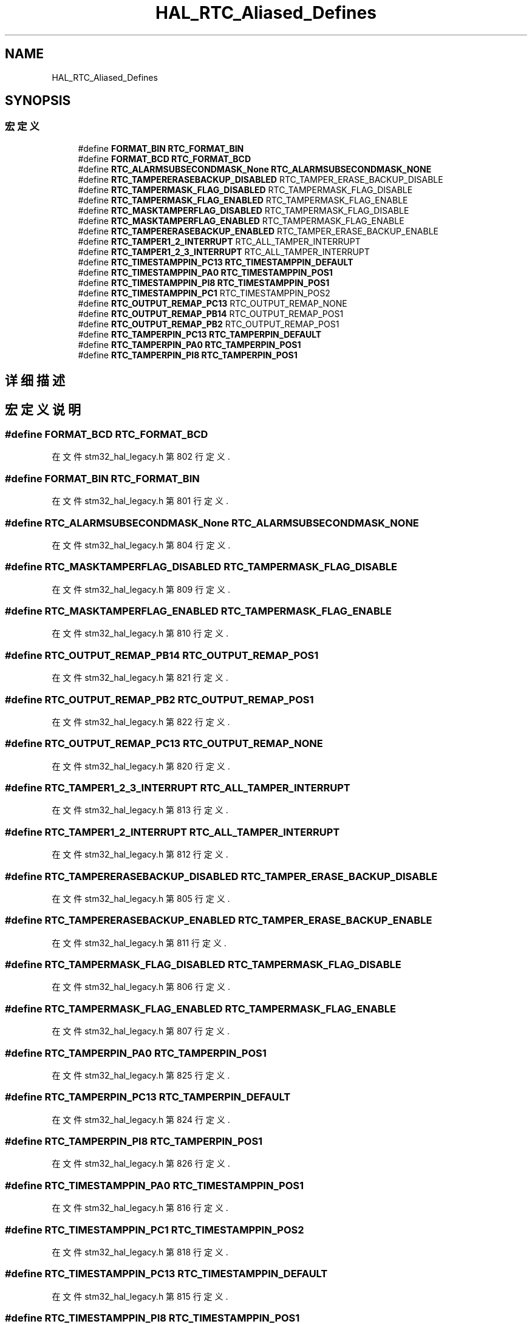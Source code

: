 .TH "HAL_RTC_Aliased_Defines" 3 "2020年 八月 7日 星期五" "Version 1.24.0" "STM32F4_HAL" \" -*- nroff -*-
.ad l
.nh
.SH NAME
HAL_RTC_Aliased_Defines
.SH SYNOPSIS
.br
.PP
.SS "宏定义"

.in +1c
.ti -1c
.RI "#define \fBFORMAT_BIN\fP   \fBRTC_FORMAT_BIN\fP"
.br
.ti -1c
.RI "#define \fBFORMAT_BCD\fP   \fBRTC_FORMAT_BCD\fP"
.br
.ti -1c
.RI "#define \fBRTC_ALARMSUBSECONDMASK_None\fP   \fBRTC_ALARMSUBSECONDMASK_NONE\fP"
.br
.ti -1c
.RI "#define \fBRTC_TAMPERERASEBACKUP_DISABLED\fP   RTC_TAMPER_ERASE_BACKUP_DISABLE"
.br
.ti -1c
.RI "#define \fBRTC_TAMPERMASK_FLAG_DISABLED\fP   RTC_TAMPERMASK_FLAG_DISABLE"
.br
.ti -1c
.RI "#define \fBRTC_TAMPERMASK_FLAG_ENABLED\fP   RTC_TAMPERMASK_FLAG_ENABLE"
.br
.ti -1c
.RI "#define \fBRTC_MASKTAMPERFLAG_DISABLED\fP   RTC_TAMPERMASK_FLAG_DISABLE"
.br
.ti -1c
.RI "#define \fBRTC_MASKTAMPERFLAG_ENABLED\fP   RTC_TAMPERMASK_FLAG_ENABLE"
.br
.ti -1c
.RI "#define \fBRTC_TAMPERERASEBACKUP_ENABLED\fP   RTC_TAMPER_ERASE_BACKUP_ENABLE"
.br
.ti -1c
.RI "#define \fBRTC_TAMPER1_2_INTERRUPT\fP   RTC_ALL_TAMPER_INTERRUPT"
.br
.ti -1c
.RI "#define \fBRTC_TAMPER1_2_3_INTERRUPT\fP   RTC_ALL_TAMPER_INTERRUPT"
.br
.ti -1c
.RI "#define \fBRTC_TIMESTAMPPIN_PC13\fP   \fBRTC_TIMESTAMPPIN_DEFAULT\fP"
.br
.ti -1c
.RI "#define \fBRTC_TIMESTAMPPIN_PA0\fP   \fBRTC_TIMESTAMPPIN_POS1\fP"
.br
.ti -1c
.RI "#define \fBRTC_TIMESTAMPPIN_PI8\fP   \fBRTC_TIMESTAMPPIN_POS1\fP"
.br
.ti -1c
.RI "#define \fBRTC_TIMESTAMPPIN_PC1\fP   RTC_TIMESTAMPPIN_POS2"
.br
.ti -1c
.RI "#define \fBRTC_OUTPUT_REMAP_PC13\fP   RTC_OUTPUT_REMAP_NONE"
.br
.ti -1c
.RI "#define \fBRTC_OUTPUT_REMAP_PB14\fP   RTC_OUTPUT_REMAP_POS1"
.br
.ti -1c
.RI "#define \fBRTC_OUTPUT_REMAP_PB2\fP   RTC_OUTPUT_REMAP_POS1"
.br
.ti -1c
.RI "#define \fBRTC_TAMPERPIN_PC13\fP   \fBRTC_TAMPERPIN_DEFAULT\fP"
.br
.ti -1c
.RI "#define \fBRTC_TAMPERPIN_PA0\fP   \fBRTC_TAMPERPIN_POS1\fP"
.br
.ti -1c
.RI "#define \fBRTC_TAMPERPIN_PI8\fP   \fBRTC_TAMPERPIN_POS1\fP"
.br
.in -1c
.SH "详细描述"
.PP 

.SH "宏定义说明"
.PP 
.SS "#define FORMAT_BCD   \fBRTC_FORMAT_BCD\fP"

.PP
在文件 stm32_hal_legacy\&.h 第 802 行定义\&.
.SS "#define FORMAT_BIN   \fBRTC_FORMAT_BIN\fP"

.PP
在文件 stm32_hal_legacy\&.h 第 801 行定义\&.
.SS "#define RTC_ALARMSUBSECONDMASK_None   \fBRTC_ALARMSUBSECONDMASK_NONE\fP"

.PP
在文件 stm32_hal_legacy\&.h 第 804 行定义\&.
.SS "#define RTC_MASKTAMPERFLAG_DISABLED   RTC_TAMPERMASK_FLAG_DISABLE"

.PP
在文件 stm32_hal_legacy\&.h 第 809 行定义\&.
.SS "#define RTC_MASKTAMPERFLAG_ENABLED   RTC_TAMPERMASK_FLAG_ENABLE"

.PP
在文件 stm32_hal_legacy\&.h 第 810 行定义\&.
.SS "#define RTC_OUTPUT_REMAP_PB14   RTC_OUTPUT_REMAP_POS1"

.PP
在文件 stm32_hal_legacy\&.h 第 821 行定义\&.
.SS "#define RTC_OUTPUT_REMAP_PB2   RTC_OUTPUT_REMAP_POS1"

.PP
在文件 stm32_hal_legacy\&.h 第 822 行定义\&.
.SS "#define RTC_OUTPUT_REMAP_PC13   RTC_OUTPUT_REMAP_NONE"

.PP
在文件 stm32_hal_legacy\&.h 第 820 行定义\&.
.SS "#define RTC_TAMPER1_2_3_INTERRUPT   RTC_ALL_TAMPER_INTERRUPT"

.PP
在文件 stm32_hal_legacy\&.h 第 813 行定义\&.
.SS "#define RTC_TAMPER1_2_INTERRUPT   RTC_ALL_TAMPER_INTERRUPT"

.PP
在文件 stm32_hal_legacy\&.h 第 812 行定义\&.
.SS "#define RTC_TAMPERERASEBACKUP_DISABLED   RTC_TAMPER_ERASE_BACKUP_DISABLE"

.PP
在文件 stm32_hal_legacy\&.h 第 805 行定义\&.
.SS "#define RTC_TAMPERERASEBACKUP_ENABLED   RTC_TAMPER_ERASE_BACKUP_ENABLE"

.PP
在文件 stm32_hal_legacy\&.h 第 811 行定义\&.
.SS "#define RTC_TAMPERMASK_FLAG_DISABLED   RTC_TAMPERMASK_FLAG_DISABLE"

.PP
在文件 stm32_hal_legacy\&.h 第 806 行定义\&.
.SS "#define RTC_TAMPERMASK_FLAG_ENABLED   RTC_TAMPERMASK_FLAG_ENABLE"

.PP
在文件 stm32_hal_legacy\&.h 第 807 行定义\&.
.SS "#define RTC_TAMPERPIN_PA0   \fBRTC_TAMPERPIN_POS1\fP"

.PP
在文件 stm32_hal_legacy\&.h 第 825 行定义\&.
.SS "#define RTC_TAMPERPIN_PC13   \fBRTC_TAMPERPIN_DEFAULT\fP"

.PP
在文件 stm32_hal_legacy\&.h 第 824 行定义\&.
.SS "#define RTC_TAMPERPIN_PI8   \fBRTC_TAMPERPIN_POS1\fP"

.PP
在文件 stm32_hal_legacy\&.h 第 826 行定义\&.
.SS "#define RTC_TIMESTAMPPIN_PA0   \fBRTC_TIMESTAMPPIN_POS1\fP"

.PP
在文件 stm32_hal_legacy\&.h 第 816 行定义\&.
.SS "#define RTC_TIMESTAMPPIN_PC1   RTC_TIMESTAMPPIN_POS2"

.PP
在文件 stm32_hal_legacy\&.h 第 818 行定义\&.
.SS "#define RTC_TIMESTAMPPIN_PC13   \fBRTC_TIMESTAMPPIN_DEFAULT\fP"

.PP
在文件 stm32_hal_legacy\&.h 第 815 行定义\&.
.SS "#define RTC_TIMESTAMPPIN_PI8   \fBRTC_TIMESTAMPPIN_POS1\fP"

.PP
在文件 stm32_hal_legacy\&.h 第 817 行定义\&.
.SH "作者"
.PP 
由 Doyxgen 通过分析 STM32F4_HAL 的 源代码自动生成\&.
